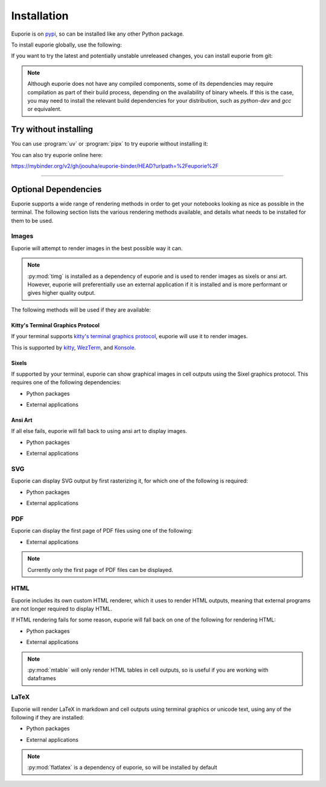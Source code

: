 ############
Installation
############

Euporie is on `pypi <https://pypi.org/project/euporie/>`_, so can be installed like any other Python package.

To install euporie globally, use the following:

.. tab-set::

   .. tab-item:: uv
      :sync: uv

      .. code-block:: console

         $ uv tool install euporie

   .. tab-item:: pipx
      :sync: pipx

      .. code-block:: console

         $ pipx install euporie

   .. tab-item:: pip
      :sync: pip

      .. code-block:: console

         $ pip install euporie

If you want to try the latest and potentially unstable unreleased changes, you can install euporie from git:

.. tab-set::

   .. tab-item:: uv
      :sync: uv

      .. code-block:: console

         $ uv tool install git+https://github.com/joouha/euporie.git@dev

   .. tab-item:: pipx
      :sync: pipx

      .. code-block:: console

         $ pipx install git+https://github.com/joouha/euporie.git@dev

   .. tab-item:: pip
      :sync: pip

      .. code-block:: console

         $ pip install git+https://github.com/joouha/euporie.git@dev


.. note::
   Although euporie does not have any compiled components, some of its dependencies may require compilation as part of their build process, depending on the availability of binary wheels. If this is the case, you may need to install the relevant build dependencies for your distribution, such as `python-dev` and `gcc` or equivalent.


**********************
Try without installing
**********************

You can use :program:`uv` or :program:`pipx` to try euporie without installing it:

.. tab-set::

   .. tab-item:: uv
      :sync: uv

      .. code-block:: console

         $ uvx euporie notebook

   .. tab-item:: pipx
      :sync: pipx

      .. code-block:: console

         $ pipx run --spec 'euporie[all]' euporie notebook

You can also try euporie online here:

https://mybinder.org/v2/gh/joouha/euporie-binder/HEAD?urlpath=%2Feuporie%2F


----

*********************
Optional Dependencies
*********************

Euporie supports a wide range of rendering methods in order to get your notebooks looking as nice as possible in the terminal. The following section lists the various rendering methods available, and details what needs to be installed for them to be used.

Images
======

Euporie will attempt to render images in the best possible way it can.

.. note::
   :py:mod:`timg` is installed as a dependency of euporie and is used to render images as sixels or ansi art. However, euporie will preferentially use an external application if it is installed and is more performant or gives higher quality output.

The following methods will be used if they are available:

Kitty's Terminal Graphics Protocol
----------------------------------

If your terminal supports `kitty's terminal graphics protocol <https://sw.kovidgoyal.net/kitty/graphics-protocol.html>`_, euporie will use it to render images.

This is supported by `kitty <https://sw.kovidgoyal.net/kitty>`_, `WezTerm <https://wezfurlong.org/wezterm/>`_, and `Konsole <https://konsole.kde.org/>`_.

Sixels
------

If supported by your terminal, euporie can show graphical images in cell outputs using the Sixel graphics protocol. This requires one of the following dependencies:

* Python packages
   .. hlist::
      :columns: 3

      * :py:mod:`timg`
      * :py:mod:`teimpy`

* External applications
   .. hlist::
      :columns: 3

      * `img2sixel <https://saitoha.github.io/libsixel/#img2sixel>`_
      * `imagemagick <https://www.imagemagick.org>`_

Ansi Art
--------

If all else fails, euporie will fall back to using ansi art to display images.

* Python packages
   .. hlist::
      :columns: 3

      * :py:mod:`chafa.py`
      * :py:mod:`timg`

* External applications
   .. hlist::
      :columns: 3

      * `chafa <https://hpjansson.org/chafa/>`_
      * `timg <https://github.com/hzeller/timg>`_
      * `catimg <https://github.com/posva/catimg>`_
      * `icat <https://github.com/atextor/icat>`_
      * `tiv <https://github.com/radare/tiv>`_
      * `viu <https://github.com/atanunq/viu>`_
      * `img2unicode <https://github.com/matrach/img2unicode>`_
      * `jp2a <https://csl.name/jp2a/>`_
      * `img2txt <http://caca.zoy.org/wiki/libcaca>`_

SVG
===

Euporie can display SVG output by first rasterizing it, for which one of the following is required:

* Python packages
   .. hlist::
      :columns: 3

      * :py:mod:`cairosvg`

* External applications
   .. hlist::
      :columns: 3

      * `imagemagick <https://www.imagemagick.org>`_

PDF
===

Euporie can display the first page of PDF files using one of the following:

* External applications
   .. hlist::
      :columns: 3

      * `imagemagick <https://www.imagemagick.org>`_
      * `chafa <https://hpjansson.org/chafa/>`_
      * `timg <https://github.com/hzeller/timg>`_
      * `tiv <https://github.com/radare/tiv>`_

.. note::
   Currently only the first page of PDF files can be displayed.

HTML
====

Euporie includes its own custom HTML renderer, which it uses to render HTML outputs, meaning that external programs are not longer required to display HTML.

If HTML rendering fails for some reason, euporie will fall back on one of the following for rendering HTML:

* Python packages
   .. hlist::
      :columns: 3

      * :py:mod:`mtable`

* External applications
   .. hlist::
      :columns: 3

      * `w3m <http://w3m.sourceforge.net/>`_
      * `elinks <http://elinks.or.cz/>`_
      * `lynx <https://lynx.browser.org/>`_
      * `links <http://links.twibright.com/>`_

.. note::
   :py:mod:`mtable` will only render HTML tables in cell outputs, so is useful if you are working with dataframes


LaTeX
=====

Euporie will render LaTeX in markdown and cell outputs using terminal graphics or unicode text, using any of the following if they are installed:

* Python packages
   .. hlist::
      :columns: 3

      * :py:mod:`flatlatex`
      * :py:mod:`sympy`
      * :py:mod:`pylatexenc`
      * :py:mod:`ipython`

* External applications
   .. hlist::
      :columns: 3

      * :command:`dvipng`
      * `utftex <https://github.com/bartp5/libtexprintf>`_

.. note::
   :py:mod:`flatlatex` is a dependency of euporie, so will be installed by default
